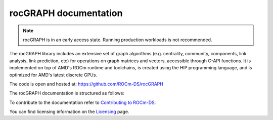 .. meta::
  :description: rocGRAPH documentation and API reference library
  :keywords: Graph, Graph-algorithms, Graph-analysis, Graph-processing, Complex-networks, rocGraph, hipGraph, cuGraph, NetworkX, GPU, RAPIDS, ROCm-DS

.. _rocgraph:

********************************************************************
rocGRAPH documentation
********************************************************************

.. note::
  rocGRAPH is in an early access state. Running production workloads is not recommended.

The rocGRAPH library includes an extensive set of graph algorithms (e.g. centrality, community,
components, link analysis, link prediction, etc) for operations on graph matrices and vectors,
accessible through C-API functions. It is implemented on top of AMD's ROCm runtime and toolchains,
is created using the HIP programming language, and is optimized for AMD's latest discrete GPUs.

The code is open and hosted at: https://github.com/ROCm-DS/rocGRAPH

The rocGRAPH documentation is structured as follows:

.. grid:: 2
  :gutter: 3

  .. grid-item-card:: Installation

    * :ref:`linux-install`

  .. grid-item-card:: API reference

    * :ref:`rocgraph-reference`

To contribute to the documentation refer to `Contributing to ROCm-DS  <https://rocm.docs.amd.com/projects/rocm-ds/en/latest/contribute/contributing.html>`_.

You can find licensing information on the `Licensing <https://rocm.docs.amd.com/projects/rocm-ds/en/latest/about/license.html>`_ page.
